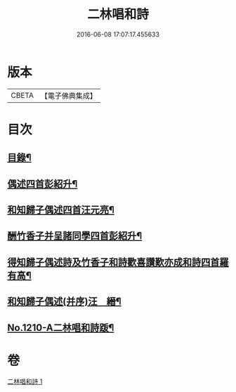 #+TITLE: 二林唱和詩 
#+DATE: 2016-06-08 17:07:17.455633

* 版本
 |     CBETA|【電子佛典集成】|

* 目次
** [[file:KR6p0128_001.txt::001-0822c4][目錄¶]]
** [[file:KR6p0128_001.txt::001-0822c12][偶述四首彭紹升¶]]
** [[file:KR6p0128_001.txt::001-0823a3][和知歸子偶述四首汪元亮¶]]
** [[file:KR6p0128_001.txt::001-0823b17][酬竹香子并呈諸同學四首彭紹升¶]]
** [[file:KR6p0128_001.txt::001-0823c20][得知歸子偶述詩及竹香子和詩歡喜讚歎亦成和詩四首羅有高¶]]
** [[file:KR6p0128_001.txt::001-0825a9][和知歸子偶述(并序)汪　縉¶]]
** [[file:KR6p0128_001.txt::001-0825b7][No.1210-A二林唱和詩䟦¶]]

* 卷
[[file:KR6p0128_001.txt][二林唱和詩 1]]

